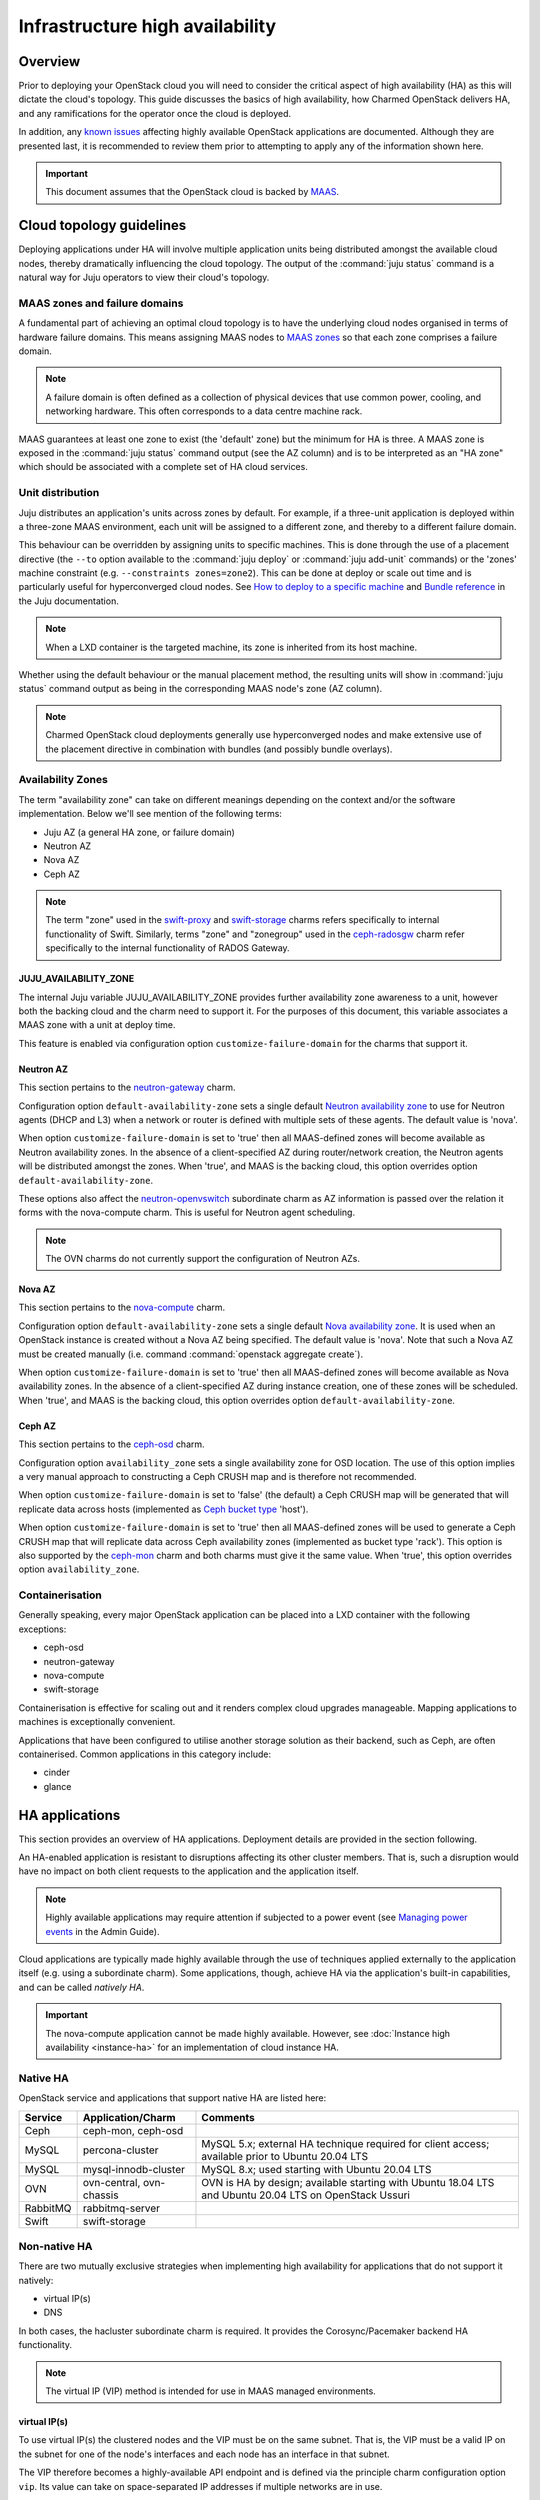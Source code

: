 ================================
Infrastructure high availability
================================

Overview
--------

Prior to deploying your OpenStack cloud you will need to consider the critical
aspect of high availability (HA) as this will dictate the cloud's topology.
This guide discusses the basics of high availability, how Charmed OpenStack
delivers HA, and any ramifications for the operator once the cloud is deployed.

In addition, any `known issues`_ affecting highly available OpenStack
applications are documented. Although they are presented last, it is
recommended to review them prior to attempting to apply any of the information
shown here.

.. important::

   This document assumes that the OpenStack cloud is backed by `MAAS`_.

Cloud topology guidelines
-------------------------

Deploying applications under HA will involve multiple application units being
distributed amongst the available cloud nodes, thereby dramatically influencing
the cloud topology. The output of the :command:`juju status` command is a
natural way for Juju operators to view their cloud's topology.

MAAS zones and failure domains
~~~~~~~~~~~~~~~~~~~~~~~~~~~~~~

A fundamental part of achieving an optimal cloud topology is to have the
underlying cloud nodes organised in terms of hardware failure domains. This
means assigning MAAS nodes to `MAAS zones`_ so that each zone comprises a
failure domain.

.. note::

   A failure domain is often defined as a collection of physical devices that
   use common power, cooling, and networking hardware. This often corresponds
   to a data centre machine rack.

MAAS guarantees at least one zone to exist (the 'default' zone) but the minimum
for HA is three. A MAAS zone is exposed in the :command:`juju status` command
output (see the AZ column) and is to be interpreted as an "HA zone" which
should be associated with a complete set of HA cloud services.

Unit distribution
~~~~~~~~~~~~~~~~~

Juju distributes an application's units across zones by default. For example,
if a three-unit application is deployed within a three-zone MAAS environment,
each unit will be assigned to a different zone, and thereby to a different
failure domain.

This behaviour can be overridden by assigning units to specific machines. This
is done through the use of a placement directive (the ``--to`` option available
to the :command:`juju deploy` or :command:`juju add-unit` commands) or the
'zones' machine constraint (e.g. ``--constraints zones=zone2``). This can be
done at deploy or scale out time and is particularly useful for hyperconverged
cloud nodes. See `How to deploy to a specific machine`_ and `Bundle reference`_
in the Juju documentation.

.. note::

   When a LXD container is the targeted machine, its zone is inherited from its
   host machine.

Whether using the default behaviour or the manual placement method, the
resulting units will show in :command:`juju status` command output as being in
the corresponding MAAS node's zone (AZ column).

.. note::

   Charmed OpenStack cloud deployments generally use hyperconverged nodes and
   make extensive use of the placement directive in combination with bundles
   (and possibly bundle overlays).

Availability Zones
~~~~~~~~~~~~~~~~~~

The term "availability zone" can take on different meanings depending on the
context and/or the software implementation. Below we'll see mention of the
following terms:

* Juju AZ (a general HA zone, or failure domain)
* Neutron AZ
* Nova AZ
* Ceph AZ

.. note::

   The term "zone" used in the `swift-proxy`_ and `swift-storage`_ charms
   refers specifically to internal functionality of Swift. Similarly, terms
   "zone" and "zonegroup" used in the `ceph-radosgw`_ charm refer specifically
   to the internal functionality of RADOS Gateway.

JUJU_AVAILABILITY_ZONE
^^^^^^^^^^^^^^^^^^^^^^

The internal Juju variable JUJU_AVAILABILITY_ZONE provides further availability
zone awareness to a unit, however both the backing cloud and the charm need to
support it. For the purposes of this document, this variable associates a MAAS
zone with a unit at deploy time.

This feature is enabled via configuration option ``customize-failure-domain``
for the charms that support it.

Neutron AZ
^^^^^^^^^^

This section pertains to the `neutron-gateway`_ charm.

Configuration option ``default-availability-zone`` sets a single default
`Neutron availability zone`_ to use for Neutron agents (DHCP and L3) when a
network or router is defined with multiple sets of these agents. The default
value is 'nova'.

When option ``customize-failure-domain`` is set to 'true' then all MAAS-defined
zones will become available as Neutron availability zones. In the absence of a
client-specified AZ during router/network creation, the Neutron agents will be
distributed amongst the zones. When 'true', and MAAS is the backing cloud, this
option overrides option ``default-availability-zone``.

These options also affect the `neutron-openvswitch`_ subordinate charm as AZ
information is passed over the relation it forms with the nova-compute charm.
This is useful for Neutron agent scheduling.

.. note::

   The OVN charms do not currently support the configuration of Neutron AZs.

Nova AZ
^^^^^^^

This section pertains to the `nova-compute`_ charm.

Configuration option ``default-availability-zone`` sets a single default `Nova
availability zone`_. It is used when an OpenStack instance is created without a
Nova AZ being specified. The default value is 'nova'. Note that such a Nova AZ
must be created manually (i.e. command :command:`openstack aggregate create`).

When option ``customize-failure-domain`` is set to 'true' then all MAAS-defined
zones will become available as Nova availability zones. In the absence of a
client-specified AZ during instance creation, one of these zones will be
scheduled. When 'true', and MAAS is the backing cloud, this option overrides
option ``default-availability-zone``.

Ceph AZ
^^^^^^^

This section pertains to the `ceph-osd`_ charm.

Configuration option ``availability_zone`` sets a single availability zone for
OSD location. The use of this option implies a very manual approach to
constructing a Ceph CRUSH map and is therefore not recommended.

When option ``customize-failure-domain`` is set to 'false' (the default) a Ceph
CRUSH map will be generated that will replicate data across hosts (implemented
as `Ceph bucket type`_ 'host').

When option ``customize-failure-domain`` is set to 'true' then all MAAS-defined
zones will be used to generate a Ceph CRUSH map that will replicate data across
Ceph availability zones (implemented as bucket type 'rack'). This option is
also supported by the `ceph-mon`_ charm and both charms must give it the same
value. When 'true', this option overrides option ``availability_zone``.

Containerisation
~~~~~~~~~~~~~~~~

Generally speaking, every major OpenStack application can be placed into a LXD
container with the following exceptions:

* ceph-osd
* neutron-gateway
* nova-compute
* swift-storage

Containerisation is effective for scaling out and it renders complex cloud
upgrades manageable. Mapping applications to machines is exceptionally
convenient.

Applications that have been configured to utilise another storage solution as
their backend, such as Ceph, are often containerised. Common applications in
this category include:

* cinder
* glance

HA applications
---------------

This section provides an overview of HA applications. Deployment details are
provided in the section following.

An HA-enabled application is resistant to disruptions affecting its other
cluster members. That is, such a disruption would have no impact on both client
requests to the application and the application itself.

.. note::

   Highly available applications may require attention if subjected to a power
   event (see `Managing power events`_ in the Admin Guide).

Cloud applications are typically made highly available through the use of
techniques applied externally to the application itself (e.g. using a
subordinate charm). Some applications, though, achieve HA via the application's
built-in capabilities, and can be called *natively HA*.

.. important::

   The nova-compute application cannot be made highly available. However, see
   :doc:`Instance high availability <instance-ha>` for an implementation of
   cloud instance HA.

Native HA
~~~~~~~~~

OpenStack service and applications that support native HA are listed here:

+----------+--------------------------+--------------------------------------------------------------------------------------------------------+
| Service  | Application/Charm        | Comments                                                                                               |
+==========+==========================+========================================================================================================+
| Ceph     | ceph-mon, ceph-osd       |                                                                                                        |
+----------+--------------------------+--------------------------------------------------------------------------------------------------------+
| MySQL    | percona-cluster          | MySQL 5.x; external HA technique required for client access; available prior to Ubuntu 20.04 LTS       |
+----------+--------------------------+--------------------------------------------------------------------------------------------------------+
| MySQL    | mysql-innodb-cluster     | MySQL 8.x; used starting with Ubuntu 20.04 LTS                                                         |
+----------+--------------------------+--------------------------------------------------------------------------------------------------------+
| OVN      | ovn-central, ovn-chassis | OVN is HA by design; available starting with Ubuntu 18.04 LTS and Ubuntu 20.04 LTS on OpenStack Ussuri |
+----------+--------------------------+--------------------------------------------------------------------------------------------------------+
| RabbitMQ | rabbitmq-server          |                                                                                                        |
+----------+--------------------------+--------------------------------------------------------------------------------------------------------+
| Swift    | swift-storage            |                                                                                                        |
+----------+--------------------------+--------------------------------------------------------------------------------------------------------+

Non-native HA
~~~~~~~~~~~~~

There are two mutually exclusive strategies when implementing high availability
for applications that do not support it natively:

* virtual IP(s)
* DNS

In both cases, the hacluster subordinate charm is required. It provides the
Corosync/Pacemaker backend HA functionality.

.. note::

   The virtual IP (VIP) method is intended for use in MAAS managed
   environments.

virtual IP(s)
^^^^^^^^^^^^^

To use virtual IP(s) the clustered nodes and the VIP must be on the same
subnet. That is, the VIP must be a valid IP on the subnet for one of the node's
interfaces and each node has an interface in that subnet.

The VIP therefore becomes a highly-available API endpoint and is defined via
the principle charm configuration option ``vip``. Its value can take on
space-separated IP addresses if multiple networks are in use.

Generic deployment commands for a three-unit cluster are provided below.

.. code-block:: none

   juju deploy -n 3 --config vip=<ip-address> <charm-name>
   juju deploy --config cluster_count=3 hacluster <charm-name>-hacluster
   juju add-relation <charm-name>-hacluster:ha <charm-name>:ha

The hacluster application name was chosen as '<charm-name>-hacluster'. This is
the recommended notation.

.. note::

   The default value of option ``cluster_count`` is '3', but it is best
   practice to provide a value explicitly.

DNS
^^^

DNS high availability does not require the clustered nodes to be on the same
subnet, and as such is suitable for use in routed network design where L2
broadcast domains terminate at the "top-of-rack" switch.

It does require:

* an environment with MAAS 2.0 and Juju 2.0 (as minimum versions)
* clustered nodes with static or "reserved" IP addresses registered in MAAS
* DNS hostnames pre-registered in MAAS (if MAAS < 2.3)

At a minimum, the configuration option ``dns-ha`` must be set to 'true' and at
least one of ``os-admin-hostname``, ``os-internal-hostname``, or
``os-public-hostname`` must be set.

An error will occur if:

* neither ``vip`` nor ``dns-ha`` is set and the charm has a relation added to
  hacluster
* both ``vip`` and ``dns-ha`` are set
* ``dns-ha`` is set and none of ``os-admin-hostname``,
  ``os-internal-hostname``, or ``os-public-hostname`` are set

.. caution::

   DNS HA has been reported to not work on the focal series. See `LP #1882508`_
   for more information.

Deployment of HA applications
-----------------------------

This section provides instructions for deploying common native HA and
non-native HA applications. Its sub-sections are not meant to be followed as a
guide on how to deploy a cloud. They are a collection of examples only.

Any relations needed in order for other applications to work with the deployed
HA applications are not considered unless they aid in demonstrating an
exceptional aspect of the HA application's deployment.

Keystone - hacluster
~~~~~~~~~~~~~~~~~~~~

Keystone provides a classic use case of a non-native HA application.

These commands will deploy a three-node Keystone HA cluster, with a VIP of
10.246.114.11. Each node will reside in a container on existing machines 0, 1,
and 2:

.. code-block:: none

   juju deploy -n 3 --to lxd:0,lxd:1,lxd:2 --config vip=10.246.114.11 keystone
   juju deploy --config cluster_count=3 hacluster keystone-hacluster
   juju add-relation keystone-hacluster:ha keystone:ha

This is sample (partial) output from the :command:`juju status` command
resulting from such a deployment:

.. code-block:: console

   Unit                     Workload  Agent  Machine  Public address  Ports     Message
   keystone/0*              active    idle   0/lxd/0  10.246.114.59   5000/tcp  Unit is ready
     keystone-hacluster/0   active    idle            10.246.114.59             Unit is ready and clustered
   keystone/1               active    idle   1/lxd/0  10.246.114.60   5000/tcp  Unit is ready
     keystone-hacluster/2*  active    idle            10.246.114.60             Unit is ready and clustered
   keystone/2               active    idle   2/lxd/0  10.246.114.61   5000/tcp  Unit is ready
     keystone-hacluster/1   active    idle            10.246.114.61             Unit is ready and clustered

The VIP is not exposed in this output.

.. note::

   The unit numbers of the hacluster subordinate and its parent do not
   necessarily coincide. In the above example, only for keystone/0 does this
   occur. That is, keystone-hacluster/0 is the subordinate unit of keystone/0.

To add a relation between an hacluster-enabled application and another
OpenStack application proceed as if hacluster was not involved. For Cinder:

.. code-block:: none

   juju add-relation keystone:identity-service cinder:identity-service

Nova Cloud Controller - hacluster
~~~~~~~~~~~~~~~~~~~~~~~~~~~~~~~~~

Nova Cloud Controller provides a use case of a non-native HA application that
requires an extra application in addition to hacluster: memcached.

.. note::

   Memcached is needed in order for the nova-cloud-controller units to share
   authentication tokens, but please see `LP #1958674`_ for more clarity.

These commands will deploy a three-node Nova Cloud Controller HA cluster:

.. code-block:: none

   juju deploy -n 3 --to lxd:0,lxd:1,lxd:2 --config vip=10.246.114.12 nova-cloud-controller
   juju deploy --config cluster_count=3 hacluster nova-cloud-controller-hacluster
   juju add-relation nova-cloud-controller-hacluster:ha nova-cloud-controller:ha

The memcached application is then deployed (here containerised on machine 0)
and related to nova-cloud-controller:

.. code-block:: none

   juju deploy --to lxd:0 memcached
   juju add-relation memcached:cache nova-cloud-controller:memcache

This is sample (partial) output from the :command:`juju status` command
resulting from such a deployment:

.. code-block:: console

   Unit                                  Workload  Agent  Machine  Public address  Ports              Message
   memcached/0*                          active    idle   0/lxd/5  10.246.114.57   11211/tcp          Unit is ready
   nova-cloud-controller/0*              active    idle   0/lxd/3  10.246.114.32   8774/tcp,8775/tcp  Unit is ready
     nova-cloud-controller-hacluster/0*  active    idle            10.246.114.32                      Unit is ready and clustered
   nova-cloud-controller/1               active    idle   1/lxd/5  10.246.114.56   8774/tcp,8775/tcp  Unit is ready
     nova-cloud-controller-hacluster/2   active    idle            10.246.114.56                      Unit is ready and clustered
   nova-cloud-controller/2               active    idle   2/lxd/6  10.246.114.55   8774/tcp,8775/tcp  Unit is ready
     nova-cloud-controller-hacluster/1   active    idle            10.246.114.55                      Unit is ready and clustered

MySQL 5
~~~~~~~

The percona-cluster charm is used for OpenStack clouds that leverage MySQL 5
software. There is a hybrid aspect to MySQL 5 HA: although the backend is
natively HA, client access demands an external technique be used.

.. important::

   MySQL 5 is used on cloud nodes whose operating system is older than Ubuntu
   20.04 LTS. Percona XtraDB Cluster, based on MySQL 5, is the actual upstream
   source used.

This example will also use the VIP method. These commands will deploy a
three-node MySQL 5 HA active/active cluster, with a VIP of 10.244.40.22. Each
node will reside in a container on existing machines 4, 5, and 6. It is common
to use an application name of 'mysql':

.. code-block:: none

   juju deploy -n 3 --to lxd:4,lxd:5,lxd:6 --config min-cluster-size=3 --config vip=10.244.40.22 percona-cluster mysql
   juju deploy --config cluster_count=3 hacluster mysql-hacluster
   juju add-relation mysql-hacluster:ha mysql:ha

Refer to the `percona-cluster`_ charm README for more information.

MySQL 8
~~~~~~~

MySQL 8 is purely and natively HA; no external technique is necessary.

MySQL 8 always requires at least three database units via the
mysql-innodb-cluster charm. In addition, every OpenStack application requiring
a connection to the database will need its own subordinate mysql-router
application. The latter should be named accordingly at deploy time (e.g.
'<application-name>-mysql-router'). Finally, to connect an OpenStack
application to the database a relation is added between it and the mysql-router
application.

Here is an example of deploying a three-node MySQL 8 cluster. Each node will
reside in a container on existing machines 0, 1, and 2. The cluster will then
be connected to an existing highly available keystone application:

.. code-block:: none

   juju deploy -n 3 --to lxd:0,lxd:1,lxd:2 mysql-innodb-cluster
   juju deploy mysql-router keystone-mysql-router
   juju add-relation keystone-mysql-router:db-router mysql-innodb-cluster:db-router
   juju add-relation keystone-mysql-router:shared-db keystone:shared-db

Below is resulting output from the :command:`juju status` command for such a
scenario:

.. code-block:: console

   Unit                        Workload  Agent  Machine  Public address  Ports     Message
   keystone/6                  active    idle   0/lxd/4  10.246.114.71   5000/tcp  Unit is ready
     keystone-hacluster/0*     active    idle            10.246.114.71             Unit is ready and clustered
     keystone-mysql-router/2   active    idle            10.246.114.71             Unit is ready
   keystone/7*                 active    idle   1/lxd/4  10.246.114.61   5000/tcp  Unit is ready
     keystone-hacluster/1      active    idle            10.246.114.61             Unit is ready and clustered
     keystone-mysql-router/0*  active    idle            10.246.114.61             Unit is ready
   keystone/8                  active    idle   2/lxd/4  10.246.114.72   5000/tcp  Unit is ready
     keystone-hacluster/2      active    idle            10.246.114.72             Unit is ready and clustered
     keystone-mysql-router/1   active    idle            10.246.114.72             Unit is ready
   mysql-innodb-cluster/6*     active    idle   0/lxd/5  10.246.114.58             Unit is ready: Mode: R/W
   mysql-innodb-cluster/7      active    idle   1/lxd/5  10.246.114.59             Unit is ready: Mode: R/O
   mysql-innodb-cluster/8      active    idle   2/lxd/5  10.246.114.60             Unit is ready: Mode: R/O

Scaling out the database cluster can be done in the usual manner (new units
will immediately appear as read-only nodes):

.. code-block:: none

   juju add-unit mysql-innodb-cluster

Refer to the `mysql-router`_ and `mysql-innodb-cluster`_ charm READMEs for more
information.

Ceph
~~~~

High availability in Ceph is achieved by means of a storage node cluster and a
monitor node cluster. As opposed to Swift, Ceph clients connect to storage
nodes (OSD) directly. This is made possible by updated "maps" that are
retrieved from the monitor (MON) cluster.

A three MON node cluster is a typical design whereas a three OSD node cluster
is considered the minimum. Below is one way how such a topology can be created.
Each OSD is deployed to existing machines 7, 8, and 9 and a containerised MON
is placed alongside each OSD:

.. code-block:: none

   juju deploy -n 3 --to 7,8,9 --config osd-devices=/dev/sdb ceph-osd
   juju deploy -n 3 --to lxd:7,lxd:8,lxd:9 --config monitor-count=3 ceph-mon
   juju add-relation ceph-mon:osd ceph-osd:mon

The monitor cluster will not be complete until the specified number of ceph-mon
units (``monitor-count``) have been fully deployed. This is to ensure that a
quorum has been met prior to the initialisation of storage nodes.

.. note::

   The default value of option ``monitor-count`` is '3', but it is best
   practice to provide a value explicitly.

Ceph can support data resilience at the host level or the AZ level (i.e. racks
or groups of racks). Host is the default but the charms can use the Juju
provided AZ information to build a more complex CRUSH map.

Refer to the `ceph-mon charm README`_ and `ceph-osd charm README`_ for more
information.

RabbitMQ
~~~~~~~~

RabbitMQ has native broker clustering; clients can be configured with knowledge
of all units of the cluster and will failover to an alternative unit in the
event that the current selected unit fails. Message queues are also mirrored
between cluster nodes.

A cluster is created simply by deploying multiple application units. This
command will deploy a three-node RabbitMQ HA active/active cluster where the
nodes will be containerised within their respective newly deployed machines.

.. code-block:: none

   juju deploy -n 3 --to lxd,lxd,lxd --config min-cluster-size=3 rabbitmq-server

.. note::

   The default value of option ``cluster-partition-handling`` is 'ignore' as it
   has proven to be the most effective method for dealing with `RabbitMQ
   network partitions`_.

Refer to the `rabbitmq-server`_ charm README for more information.

Swift
~~~~~

Swift is implemented by having storage nodes fronted by a proxy node. Unlike
with Ceph, Swift clients do not communicate directly with the storage nodes but
with the proxy instead. Multiple storage nodes ensure write and read storage
high availability while a cluster of proxy nodes provides HA at the proxy
level. Spanning clusters across geographical regions adds resiliency
(multi-region clusters).

The below example shows one way to deploy a two-node proxy cluster and a
three-node storage cluster, all within a single OpenStack region. The proxy
nodes will be deployed to containers on existing machines 3 and 7 whereas the
storage nodes will be deployed to new machines:

.. code-block:: none

   juju deploy -n 2 --to lxd:3,lxd:7 --config zone-assignment=manual --config replicas=3 swift-proxy
   juju deploy --config zone=1 --config block-device=/dev/sdc swift-storage swift-storage-zone1
   juju deploy --config zone=2 --config block-device=/dev/sdc swift-storage swift-storage-zone2
   juju deploy --config zone=3 --config block-device=/dev/sdc swift-storage swift-storage-zone3

This will result in three storage zones with each zone consisting of a single
storage node, thereby satisfying the replica requirement of three.

.. note::

   The default values for options ``zone-assignment`` and ``replicas`` are
   'manual' and '3' respectively.

Refer to the :doc:`Swift <swift>` page for more information on how to deploy
Swift.

Vault
~~~~~

An HA Vault deployment requires both the etcd and easyrsa applications in
addition to hacluster and MySQL. Also, every vault unit in the cluster must
have its own instance of Vault unsealed.

In these example commands, for simplicity, a single percona-cluster unit is
used:

.. code-block:: none

   juju deploy --to lxd:1 percona-cluster mysql
   juju deploy -n 3 --to lxd:0,lxd:1,lxd:2 --config vip=10.246.114.11 vault
   juju deploy --config cluster_count=3 hacluster vault-hacluster
   juju deploy -n 3 --to lxd:0,lxd:1,lxd:2 etcd
   juju deploy --to lxd:0 cs:~containers/easyrsa
   juju add-relation vault:ha vault-hacluster:ha
   juju add-relation vault:shared-db percona-cluster:shared-db
   juju add-relation etcd:db vault:etcd
   juju add-relation etcd:certificates easyrsa:client

Initialise Vault to obtain the master key shards (KEY-N) and initial root token
(VAULT_TOKEN). Work from an external host that has access to the vault units
and has the ``vault`` snap installed. Do so by referring to any unit
(VAULT_ADDR):

.. code-block:: none

   export VAULT_ADDR="http://10.246.114.58:8200"
   vault operator init -key-shares=5 -key-threshold=3
   export VAULT_TOKEN=s.vhlAKHfkHBvOvRRIE6KIkwRp

Repeat the below command block for each unit. The unit's temporary token used
below is generated by the :command:`token create` subcommand:

.. code-block:: none

   export VAULT_ADDR="http://10.246.114.??:8200"
   vault operator unseal KEY-1
   vault operator unseal KEY-2
   vault operator unseal KEY-3
   vault token create -ttl=10m
   juju run-action --wait vault/leader authorize-charm token=s.ROnC91Y3ByWDDncoZJ3YMtaY

Here is output from the :command:`juju status` command for this deployment:

.. code:: console

   Unit                  Workload  Agent  Machine  Public address  Ports     Message
   easyrsa/0*            active    idle   0/lxd/2  10.246.114.71             Certificate Authority connected.
   etcd/0                active    idle   0/lxd/1  10.246.114.69   2379/tcp  Healthy with 3 known peers
   etcd/1*               active    idle   1/lxd/1  10.246.114.61   2379/tcp  Healthy with 3 known peers
   etcd/2                active    idle   2/lxd/1  10.246.114.70   2379/tcp  Healthy with 3 known peers
   mysql/0*              active    idle   1/lxd/2  10.246.114.72   3306/tcp  Unit is ready
   vault/0               active    idle   0/lxd/0  10.246.114.58   8200/tcp  Unit is ready (active: true, mlock: disabled)
     vault-hacluster/1   active    idle            10.246.114.58             Unit is ready and clustered
   vault/1*              active    idle   1/lxd/0  10.246.114.59   8200/tcp  Unit is ready (active: false, mlock: disabled)
     vault-hacluster/0*  active    idle            10.246.114.59             Unit is ready and clustered
   vault/2               active    idle   2/lxd/0  10.246.114.60   8200/tcp  Unit is ready (active: false, mlock: disabled)
     vault-hacluster/2   active    idle            10.246.114.60             Unit is ready and clustered

Only a single vault unit is active at any given time (reflected in the above
output). The other units will proxy incoming API requests to the active unit
over a secure cluster connection.

Neutron OVS/DVR (legacy)
~~~~~~~~~~~~~~~~~~~~~~~~

Neutron OVS/DVR refers to the traditional functionality of `Open vSwitch`_
(OVS). It may optionally use `Distributed Virtual Routing`_ (DVR) as an
alternate method for creating virtual router topologies. With the advent of OVN
(see below) this framework is regarded as `legacy OpenStack networking`_.

Control plane HA
^^^^^^^^^^^^^^^^

Control plane HA is implemented by the neutron-api and hacluster charms.

Neutron OVS/DVR is configured via the Neutron APIs and maintains its state in
the cloud's database, which has its own HA implementation (see `MySQL 5`_ or
`MySQL 8`_). Workers on the Neutron API nodes respond to requests through
message queues hosted by RabbitMQ, which also has its own HA implementation
(see `RabbitMQ`_).

Data plane HA
^^^^^^^^^^^^^

Data plane HA is implemented by the neutron-gateway and neutron-openvswitch
charms and the post-install network configuration of the cloud.

East/West traffic failures are akin to hypervisor failures: events that cannot
be resolved by HA (but can be mitigated by "instance HA" solutions such as
Masakari). A disruption to North/South traffic however will adversely affect
the entire cloud and can well be prevented through HA.

Data plane HA involves the scheduling of each virtual router to dedicated
gateway nodes (for non-DVR mode) or hypervisors (for DVR mode). Liveness
detection between routers uses a combination of AMQP messaging and the Virtual
Router Redundancy Protocol (VRRP).

In the DVR case, when Floating IPs are used, traffic is handled by the
instance's respective hypervisor. When FIPs are not used a hypervisor is
randomly selected. DVR can therefore render every hypervisor self-sufficient in
terms of routing traffic for its instances. This is a form of HA and is
therefore recommended for clouds that employ Floating IPs. See `High
availability using DVR`_ in the Neutron documentation for more information.

.. note::

   A set of Neutron agents runs on each hypervisor: Open vSwitch agent, DHCP
   agent, and L3 agent. These agents communicate over the RabbitMQ message
   queue with Neutron API workers and any interruption to their services affect
   only their respective hypervisor. There is no HA for these agents but note
   that the components needed for their operation are all HA (RabbitMQ, Neutron
   API, and MySQL).

OVN
~~~

`Open Virtual Network`_ (OVN) complements the existing capabilities of OVS by
adding native support for virtual network abstractions, such as virtual L2 and
L3 overlays and security groups.

.. important::

   OVN is available as an option starting with Ubuntu 20.04 LTS on OpenStack
   Ussuri. The use of OVN obviates the need for the neutron-gateway and
   neutron-openvswitch charms.

Control plane HA
^^^^^^^^^^^^^^^^

The OVN control plane is implemented by the ovn-central charm.

Like Neutron OVS/DVR, the desired state of the system is configured via the
Neutron APIs whose HA is implemented by the hacluster charm. Neutron maintains
its state in the cloud's database, which has its own HA implementation (see
`MySQL 5`_ or `MySQL 8`_). The neutron-api application is made aware of OVN by
means of the neutron-api-plugin-ovn subordinate charm.

The desired state is transferred to an OVN database by Neutron API workers.
The run-time state is the product of having that data translated into a second
OVN database by the ``ovn-northd`` daemon. The daemon, of which there are
multiple copies running and thereby forms its own active/standby cluster, and
its databases are deployed by the ovn-central application. The databases are
configured to use the `OVSDB protocol`_ along with the `Clustered Database
Service Model`_.

The recommended topology is a three-node cluster with the resulting database
cluster uses the `Raft algorithm`_ to ensure consistency. These units, along
with their corresponding ovn-northd services and database cluster, constitute
OVN control plane HA.

Data plane HA
^^^^^^^^^^^^^

The OVN data plane is implemented by the ovn-chassis subordinate charm.

An OVS switch runs on each hypervisor (chassis) and is programmed by the
``ovn-controller`` daemon, which has access to the second (translated) OVN
database.

East/West traffic flows directly from the source chassis to the destination
chassis. North/South traffic passes through gateway chassis that are either
dynamically selected by algorithms or statically configured by the operator;
Floating IPs don't play a special role in that determination.

HA applies to North/South traffic and involves the scheduling of each virtual
router to up to five gateway chassis. Liveness detection between routers is
done using the `BFD protocol`_. East/West traffic disruptions are localised to
individual hypervisors and can be aided by instance HA solutions (e.g.
Masakari).

The recommended topology is to have one ovn-chassis unit placed on each
hypervisor. These units, along with their corresponding ovn-controller daemon,
comprise OVN data plane HA.

Deployment
^^^^^^^^^^

A set of deployment steps for OVN is given below. Specific requisite components
are working nova-compute and vault applications.

.. code-block:: none

   juju deploy neutron-api
   juju deploy neutron-api-plugin-ovn
   juju deploy -n 3 ovn-central
   juju deploy ovn-chassis

   juju add-relation neutron-api-plugin-ovn:certificates vault:certificates
   juju add-relation neutron-api-plugin-ovn:neutron-plugin neutron-api:neutron-plugin-api-subordinate
   juju add-relation neutron-api-plugin-ovn:ovsdb-cms ovn-central:ovsdb-cms
   juju add-relation ovn-central:certificates vault:certificates
   juju add-relation ovn-chassis:ovsdb ovn-central:ovsdb
   juju add-relation ovn-chassis:certificates vault:certificates
   juju add-relation ovn-chassis:nova-compute nova-compute:neutron-plugin

Finally, you will need to provide an SSL certificate. This can be done by
having Vault use a self-signed certificate or by using a certificate chain.
We'll do the former here for simplicity but see `Managing TLS certificates`_
for how to use a chain.

.. code-block:: none

   juju run-action --wait vault/leader generate-root-ca

Here is select output from the :command:`juju status` command for a minimal
deployment of OVN with MySQL 8:

.. code-block:: console

   Unit                           Workload  Agent  Machine  Public address  Ports              Message
   mysql-innodb-cluster/0*        active    idle   0/lxd/0  10.246.114.61                      Unit is ready: Mode: R/W
   mysql-innodb-cluster/1         active    idle   1/lxd/0  10.246.114.69                      Unit is ready: Mode: R/O
   mysql-innodb-cluster/2         active    idle   2/lxd/0  10.246.114.72                      Unit is ready: Mode: R/O
   neutron-api/0*                 active    idle   3/lxd/1  10.246.114.75   9696/tcp           Unit is ready
     neutron-api-mysql-router/0*  active    idle            10.246.114.75                      Unit is ready
     neutron-api-plugin-ovn/0*    active    idle            10.246.114.75                      Unit is ready
   nova-compute/0*                active    idle   4        10.246.114.58                      Unit is ready
     ovn-chassis/0*               active    idle            10.246.114.58                      Unit is ready
   ovn-central/0*                 active    idle   0/lxd/1  10.246.114.60   6641/tcp,6642/tcp  Unit is ready (leader: ovnsb_db)
   ovn-central/1                  active    idle   1/lxd/1  10.246.114.70   6641/tcp,6642/tcp  Unit is ready (leader: ovnnb_db)
   ovn-central/2                  active    idle   2/lxd/1  10.246.114.71   6641/tcp,6642/tcp  Unit is ready
   vault/0*                       active    idle   3/lxd/2  10.246.114.74   8200/tcp           Unit is ready (active: true, mlock: disabled)
     vault-mysql-router/0*        active    idle            10.246.114.74                      Unit is ready

Refer to the :doc:`Open Virtual Network <app-ovn>` page for more information on
how to deploy OVN.

Other items of interest
-----------------------

Various HA related topics are covered in this section.

Failure detection and alerting
~~~~~~~~~~~~~~~~~~~~~~~~~~~~~~

The detection and alerting of service outages occurring in applications under
HA is especially important. This can take the shape of a full LMA stack but the
essence is the integration of a service application (e.g. keystone) with a
nagios application. These two are joined by means of the `nrpe`_ subordinate
charm. Configuration options available to the service application and to the
nrpe application are used to enable the checks.

Known issues
------------

No major issues at this time.

Consult each charm's bug tracker for full bug listings. See the `OpenStack
Charms`_ project group.

.. LINKS
.. _MAAS: https://maas.io
.. _MAAS zones: https://maas.io/docs/availability-zones
.. _High availability: https://docs.openstack.org/arch-design/arch-requirements/arch-requirements-ha.html
.. _hacluster: https://jaas.ai/hacluster
.. _nrpe: https://jaas.ai/nrpe
.. _OpenStack Charms: https://launchpad.net/openstack-charms
.. _ceph-mon charm README: https://opendev.org/openstack/charm-ceph-mon/src/branch/master/README.md
.. _ceph-osd charm README: https://opendev.org/openstack/charm-ceph-osd/src/branch/master/README.md
.. _ceph-mon: https://jaas.ai/ceph-mon
.. _ceph-osd: https://jaas.ai/ceph-osd
.. _neutron-openvswitch: https://jaas.ai/neutron-openvswitch
.. _nova-compute: https://jaas.ai/nova-compute
.. _neutron-gateway: https://jaas.ai/neutron-gateway
.. _swift-proxy: https://jaas.ai/swift-proxy
.. _swift-storage: https://jaas.ai/swift-storage
.. _ceph-radosgw: https://jaas.ai/ceph-radosgw
.. _mysql-router: https://opendev.org/openstack/charm-mysql-router/src/branch/master/src/README.md
.. _mysql-innodb-cluster: https://opendev.org/openstack/charm-mysql-innodb-cluster/src/branch/master/src/README.md
.. _percona-cluster: https://opendev.org/openstack/charm-percona-cluster/src/branch/master/README.md
.. _rabbitmq-server: https://opendev.org/openstack/charm-rabbitmq-server/src/branch/master/README.md
.. _How to deploy to a specific machine: https://juju.is/docs/olm/deploy-to-a-specific-machine
.. _Bundle reference: https://jaas.ai/docs/bundle-reference
.. _Nova availability zone: https://docs.openstack.org/nova/latest/admin/availability-zones.html
.. _Neutron availability zone: https://docs.openstack.org/neutron/latest/admin/config-az.html
.. _Open Virtual Network: https://docs.openstack.org/networking-ovn/latest/
.. _legacy OpenStack networking: https://docs.openstack.org/liberty/networking-guide/scenario-classic-ovs.html
.. _Open vSwitch: http://www.openvswitch.org
.. _Distributed Virtual Routing: https://wiki.openstack.org/wiki/Neutron/DVR
.. _High availability using DVR: https://docs.openstack.org/neutron/latest/admin/deploy-ovs-ha-dvr.html
.. _RabbitMQ network partitions: https://www.rabbitmq.com/partitions.html
.. _OVSDB protocol: http://docs.openvswitch.org/en/latest/ref/ovsdb.7/#ovsdb
.. _BFD protocol: https://tools.ietf.org/html/rfc5880
.. _Clustered Database Service Model: http://docs.openvswitch.org/en/latest/ref/ovsdb.7/#clustered-database-service-model
.. _Raft algorithm: https://raft.github.io/
.. _Ceph bucket type: https://docs.ceph.com/docs/master/rados/operations/crush-map/#types-and-buckets
.. _Managing TLS certificates: https://docs.openstack.org/project-deploy-guide/charm-deployment-guide/latest/app-certificate-management.html
.. _Managing power events: https://docs.openstack.org/charm-guide/latest/howto/managing-power-events.html

.. BUGS
.. _LP #1234561: https://bugs.launchpad.net/charm-ceph-osd/+bug/1234561
.. _LP #1882508: https://bugs.launchpad.net/charm-deployment-guide/+bug/1882508
.. _LP #1958674: https://bugs.launchpad.net/charm-nova-cloud-controller/+bug/1958674
